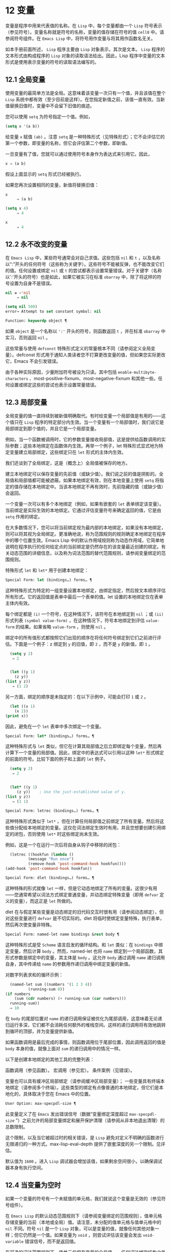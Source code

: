 * 12 变量
变量是程序中用来代表值的名称。在 ~Lisp~ 中，每个变量都由一个 ~Lisp~ 符号表示（参见符号）。变量名称就是符号的名称，变量的值存储在符号的值 ~cell8~ 中。请参阅符号组件。在 ~Emacs Lisp~ 中，将符号用作变量与将其用作函数名无关。

如本手册前面所述， ~Lisp~ 程序主要由 ~Lisp~ 对象表示，其次是文本。 ~Lisp~ 程序的文本形式由构成程序的 ~Lisp~ 对象的读取语法给出。因此，Lisp 程序中变量的文本形式是使用表示变量的符号的读取语法编写的。
**  12.1 全局变量
使用变量的最简单方法是全局。这意味着该变量一次只有一个值，并且该值在整个 ~Lisp~ 系统中都有效（至少目前是这样）。在您指定新值之前，该值一直有效。当新值替换旧值时，变量中不会留下旧值的痕迹。

您可以使用 ~setq~ 为符号指定一个值。例如，

#+begin_src emacs-lisp
(setq x '(a b))
#+end_src


给变量 ~x~ 赋值 ~(ab)~ 。注意 ~setq~ 是一种特殊形式（见特殊形式）；它不会评估它的第一个参数，即变量的名称，但它会评估第二个参数，即新值。

一旦变量有了值，您就可以通过使用符号本身作为表达式来引用它。因此，

#+begin_src emacs-lisp
  x ⇒ (a b)
#+end_src

假设上面显示的 ~setq~ 形式已经被执行。

如果您再次设置相同的变量，新值将替换旧值：

#+begin_src emacs-lisp
  x
       ⇒ (a b)

  (setq x 4)
       ⇒ 4

  x
       ⇒ 4
#+end_src

**  12.2 永不改变的变量
在 ~Emacs Lisp~ 中，某些符号通常会对自己求值。这些包括 ~nil~ 和 ~t~ ，以及名称以“:”开头的任何符号（这些称为关键字）。这些符号不能被反弹，也不能改变它们的值。任何设置或绑定 ~nil~ 或 ~t~ 的尝试都表示设置常量错误。对于关键字（名称以':'开头的符号）也是如此，如果它被实习在标准 ~obarray~ 中，除了将这样的符号设置为自身不是错误。

#+begin_src emacs-lisp
  nil ≡ ~'nil
       ⇒ nil

  (setq nil 500)
  error→ Attempt to set constant symbol: nil
#+end_src

#+begin_src emacs-lisp
  Function: keywordp object ¶
#+end_src

    如果 ~object~ 是一个名称以 ~':'~ 开头的符号，则函数返回 ~t~ ，并在标准 ~obarray~ 中实习，否则返回 ~nil~ 。

这些常量与使用 ~defconst~ 特殊形式定义的常量根本不同（请参阅定义全局变量）。defconst 形式用于通知人类读者您不打算更改变量的值，但如果您实际更改它，Emacs 不会引发错误。

由于各种实际原因，少量附加符号被设为只读。其中包括 ~enable-multibyte-characters~ 、most-positive-fixnum、most-negative-fixnum 和其他一些。任何设置或绑定这些的尝试也表示设置常量错误。

**  12.3 局部变量
全局变量的值一直持续到被新值明确取代。有时给变量一个局部值是有用的——这个值只在 ~Lisp~ 程序的特定部分内生效。当一个变量有一个局部值时，我们说它是局部绑定到那个值的，并且它是一个局部变量。

例如，当一个函数被调用时，它的参数变量接收局部值，这是提供给函数调用的实际参数；这些本地绑定在函数体内生效。再举一个例子，let 特殊形式显式地为特定变量建立局部绑定，这些绑定只在 ~let~ 形式的主体内生效。

我们还谈到了全局绑定，这是（概念上）全局值被保存的地方。

建立本地绑定可以保存变量的先前值（或缺少值）。我们说之前的值是阴影的。全局值和局部值都可能被遮蔽。如果本地绑定有效，则在本地变量上使用 ~setq~ 将指定的值存储在本地绑定中。当该本地绑定不再有效时，先前隐藏的值（或缺少值）会返回。

一个变量一次可以有多个本地绑定（例如，如果有嵌套的 ~let~ 表单绑定该变量）。当前绑定是实际生效的本地绑定。它通过评估变量符号来确定返回的值，它是由 ~setq~ 作用的绑定。

在大多数情况下，您可以将当前绑定视为最内部的本地绑定，如果没有本地绑定，则可以将其视为全局绑定。更准确地说，称为范围规则的规则确定本地绑定在程序中的哪个位置生效。Emacs Lisp 中的默认作用域规则称为动态作用域，它简单地说明在程序执行的任何给定点的当前绑定是仍然存在的该变量最近创建的绑定。有关动态范围的详细信息，以及称为词法范围的替代范围规则，请参阅变量绑定的范围规则。

特殊形式 ~let~ 和 ~let*~ 用于创建本地绑定：

#+begin_src emacs-lisp
  Special Form: let (bindings…) forms… ¶
#+end_src

     这种特殊形式为特定的一组变量设置本地绑定，由绑定指定，然后按文本顺序评估所有形式。它的返回值是表单中最后一个表单的值。let 设置的本地绑定仅在表单主体内有效。

    每个绑定都是 ~(i)~ 一个符号，在这种情况下，该符号在本地绑定到 ~nil~ ；或 ~(ii)~ 形式列表 ~(symbol value-form)~ ，在这种情况下，符号本地绑定到评估 ~value-form~ 的结果。如果省略 ~value-form~ ，则使用 ~nil~ 。

    绑定中的所有值形式都按照它们出现的顺序在将任何符号绑定到它们之前进行评估。下面是一个例子：z 绑定到 ~y~ 的旧值，即 ~2~ ，而不是 ~y~ 的新值，即 ~1~ 。

    #+begin_src emacs-lisp
      (setq y 2)
	   ⇒ 2


      (let ((y 1)
	    (z y))
	(list y z))
	   ⇒ (1 2)
    #+end_src


    另一方面，绑定的顺序是未指定的：在以下示例中，可能会打印 ~1~ 或 ~2~ 。

    #+begin_src emacs-lisp
      (let ((x 1)
	    (x 2))
	(print x))
    #+end_src


    因此，避免在一个 ~let~ 表单中多次绑定一个变量。

#+begin_src emacs-lisp
  Special Form: let* (bindings…) forms… ¶
#+end_src

     这种特殊形式与 ~let~ 类似，但它在计算其局部值之后立即绑定每个变量，然后再计算下一个变量的局部值。因此，绑定中的表达式可以引用以这种 ~let*~ 形式绑定的前面的符号。比较下面的例子和上面的 ~let~ 例子。

    #+begin_src emacs-lisp
      (setq y 2)
	   ⇒ 2


      (let* ((y 1)
	     (z y))    ; Use the just-established value of y.
	(list y z))
	   ⇒ (1 1)
    #+end_src

#+begin_src emacs-lisp
  Special Form: letrec (bindings…) forms… ¶
#+end_src

     这种特殊形式类似于 ~let*~ ，但在计算任何局部值之前绑定了所有变量。然后将这些值分配给本地绑定的变量。这仅在词法绑定生效时有用，并且您想要创建引用绑定的闭包，否则使用 ~let*~ 时这些绑定尚未生效。

    例如，这是一个在运行一次后将自身从钩子中移除的闭包：

    #+begin_src emacs-lisp
      (letrec ((hookfun (lambda ()
			  (message "Run once")
			  (remove-hook 'post-command-hook hookfun))))
	(add-hook 'post-command-hook hookfun))
    #+end_src

#+begin_src emacs-lisp
  Special Form: dlet (bindings…) forms… ¶
#+end_src

     这种特殊的形式就像 ~let~ 一样，但是它动态地绑定了所有的变量。这很少有用——您通常希望以词法方式绑定普通变量，并动态绑定特殊变量（即用 ~defvar~ 定义的变量），而这正是 ~let~ 所做的。

    dlet 在与假定某些变量是动态绑定的旧代码交互时很有用（请参阅动态绑定），但对这些变量进行 ~defvar~ 是不切实际的。dlet 将临时使绑定变量特殊，执行表单，然后再次使变量非特殊。

#+begin_src emacs-lisp
  Special Form: named-let name bindings &rest body ¶
#+end_src

    这种特殊形式是受 ~Scheme~ 语言启发的循环结构。和 ~let~ 类似：在 ~bindings~ 中绑定变量，然后计算 ~body~ 。然而，named-let 也将 ~name~ 绑定到一个局部函数，其形式参数是绑定中的变量，其主体是 ~body~ 。这允许 ~body~ 通过调用 ~name~ 递归调用自身，其中传递给 ~name~ 的参数用作递归调用中绑定变量的新值。

    对数字列表求和的循环示例：

    #+begin_src emacs-lisp
      (named-let sum ((numbers '(1 2 3 4))
		      (running-sum 0))
	(if numbers
	    (sum (cdr numbers) (+ running-sum (car numbers)))
	  running-sum))
      ⇒ 10
    #+end_src

    在 ~body~ 的尾部位置对 ~name~ 的递归调用保证被优化为尾部调用，这意味着无论递归运行多深，它们都不会消耗任何额外的堆栈空间。这样的递归调用将有效地跳转到循环的顶部，并为变量提供新值。

    如果函数调用是最后完成的事情，则函数调用位于尾部位置，因此调用返回的值是 ~body~ 本身的值，就像上面对 ~sum~ 的递归调用中的情况一样。

以下是创建本地绑定的其他工具的完整列表：

    函数调用（参见函数）。
    宏调用（参见宏）。
    条件案例（见错误）。

变量也可以具有缓冲区局部绑定（请参阅缓冲区局部变量）；  一些变量具有终端本地绑定（请参阅多个终端）。这些类型的绑定有点像普通的本地绑定，但它们是本地化的，具体取决于您在 Emacs 中的位置。

#+begin_src emacs-lisp
  User Option: max-specpdl-size ¶
#+end_src

    此变量定义了在 ~Emacs~ 发出错误信号（数据“变量绑定深度超过 ~max-specpdl-size~ ”）之前允许的局部变量绑定和展开保护清理（请参阅从非本地退出清理）的总数限制。

    这个限制，以及当它被超过时的相关错误，是 ~Lisp~ 避免对定义不明确的函数进行无限递归的一种方式。max-lisp-eval-depth 提供了嵌套深度的另一个限制。见评估。

    默认值为 ~1600~ 。进入 ~Lisp~ 调试器会增加该值，如果剩余空间很小，以确保调试器本身有执行空间。

**  12.4 当变量为空时
如果一个变量的符号有一个未赋值的单元格，我们就说这个变量是无效的（参见符号组件）。

在 ~Emacs Lisp~ 的默认动态范围规则下（请参阅变量绑定的范围规则），值单元格存储变量的当前（本地或全局）值。请注意，未分配的值单元格与值单元格中的 ~nil~   不同。符号 ~nil~   是一个 ~Lisp~ 对象，可以是变量的值，就像任何其他对象一样；但它仍然是一个值。如果变量为 ~void~ ，则尝试评估该变量会发出 ~void-variable~ 错误信号，而不是返回值。

在可选的词法范围规则下，值单元仅保存变量的全局值——任何词法绑定结构之外的值。当一个变量被词法绑定时，局部值由词法环境决定；因此，即使变量符号的值单元未分配，变量也可以具有局部值。

#+begin_src emacs-lisp
  Function: makunbound symbol ¶
#+end_src

    该函数清空符号的值单元格，使变量无效。它返回符号。

    如果 ~symbol~ 具有动态局部绑定，makunbound 会使当前绑定无效，并且这种无效只会在局部绑定有效时持续。之后，先前被遮蔽的局部或全局绑定被重新暴露；那么变量将不再是无效的，除非重新暴露的绑定也是无效的。

    以下是一些示例（假设动态绑定有效）：
    #+begin_src emacs-lisp


      (setq x 1)               ; Put a value in the global binding.
	   ⇒ 1
      (let ((x 2))             ; Locally bind it.
	(makunbound 'x)        ; Void the local binding.
	x)
      error→ ~Symbol's value as variable is void: x

      x                        ; The global binding is unchanged.
	   ⇒ 1

      (let ((x 2))             ; Locally bind it.
	(let ((x 3))           ; And again.
	  (makunbound 'x)      ; Void the innermost-local binding.
	  x))                  ; And refer: it’s void.
      error→ ~Symbol's value as variable is void: x


      (let ((x 2))
	(let ((x 3))
	  (makunbound 'x))     ; Void inner binding, then remove it.
	x)                     ; Now outer let binding is visible.
	   ⇒ 2
    #+end_src

#+begin_src emacs-lisp
  Function: boundp variable ¶
#+end_src

     如果变量（符号）不为 ~void~ ，则此函数返回 ~t~ ，如果为 ~void~ ，则返回 ~nil~  。

    以下是一些示例（假设动态绑定有效）：
    #+begin_src emacs-lisp
      (boundp 'abracadabra)          ; Starts out void.
	   ⇒ nil

      (let ((abracadabra 5))         ; Locally bind it.
	(boundp 'abracadabra))
	   ⇒ t

      (boundp 'abracadabra)          ; Still globally void.
	   ⇒ nil

      (setq abracadabra 5)           ; Make it globally nonvoid.
	   ⇒ 5

      (boundp 'abracadabra)
	   ⇒ t
    #+end_src

**  12.5 定义全局变量
变量定义是一种结构，它表明您打算将符号用作全局变量。它使用下面记录的特殊形式 ~defvar~ 或 ~defconst~ 。

变量定义有三个目的。首先，它通知阅读代码的人该符号旨在以某种方式（作为变量）使用。其次，它通知 ~Lisp~ 系统这一点，可选地提供一个初始值和一个文档字符串。第三，它为 ~etags~ 等编程工具提供信息，使它们能够找到变量的定义位置。

defconst 和 ~defvar~ 之间的区别主要是意图问题，用于告知人类读者该值是否应该改变。Emacs Lisp 实际上并不会阻止您更改使用 ~defconst~ 定义的变量的值。这两种形式之间的一个显着区别是 ~defconst~ 无条件地初始化变量，而 ~defvar~ 仅在它最初为 ~void~ 时才对其进行初始化。

要定义可自定义的变量，您应该使用 ~defcustom~ （将 ~defvar~ 作为子例程调用）。请参阅定义自定义变量。

#+begin_src emacs-lisp
  Special Form: defvar symbol [value [doc-string]] ¶
#+end_src

    这种特殊形式将符号定义为变量。请注意，不评估符号；要定义的符号应该以 ~defvar~ 形式显式出现。该变量被标记为特殊，这意味着它应该始终是动态绑定的（请参阅变量绑定的范围规则）。

    如果指定了 ~value~ ，并且 ~symbol~ 为 ~void~ （即，它没有动态绑定的值；请参阅当变量为 ~Void~ 时），则计算 ~value~ 并将 ~symbol~ 设置为结果。但如果 ~symbol~ 不是 ~void~ ，则不会评估 ~value~ ，并且 ~symbol~ 的值保持不变。如果省略 ~value~ ，则符号的值在任何情况下都不会改变。

    请注意，指定一个值，即使是 ~nil~  ，也会将变量永久标记为特殊。而如果 ~value~ 被省略，则该变量仅在本地标记为特殊（即在当前词法范围内，或者如果在顶层，则为文件）。这对于抑制字节编译警告很有用，请参阅编译器错误。

    如果 ~symbol~ 在当前缓冲区中具有缓冲区本地绑定，则 ~defvar~ 作用于与缓冲区无关的默认值，而不是缓冲区本地绑定。如果默认值为 ~void~ ，它会设置默认值。请参阅缓冲区局部变量。

    如果 ~symbol~ 已经被词法绑定（例如，如果 ~defvar~ 形式出现在启用词法绑定的 ~let~ 形式中），则 ~defvar~ 设置动态值。词法绑定在其绑定构造退出之前一直有效。请参阅变量绑定的范围规则。

    当您在 ~Emacs Lisp~ 模式下使用 ~CMx (eval-defun)~ 或 ~Cx Ce (eval-last-sexp)~ 评估顶级 ~defvar~ 表单时，这两个命令的一个特殊功能安排无条件设置变量，而不测试其是否价值是无效的。

    如果提供了 ~doc-string~ 参数，它指定变量的文档字符串（存储在符号的 ~variable-documentation~ 属性中）。请参阅文档。

    这里有些例子。这种形式定义了 ~foo~ 但没有初始化它：

    #+begin_src emacs-lisp
      (defvar foo)
	   ⇒ foo
    #+end_src

    这个例子将 ~bar~ 的值初始化为 ~23~ ，并给它一个文档字符串：

    #+begin_src emacs-lisp
      (defvar bar 23
	"The normal weight of a bar.")
	   ⇒ bar
    #+end_src

    defvar 形式返回符号，但通常在文件的顶层使用它的值无关紧要。

    有关在没有值的情况下使用 ~defvar~ 的更详细示例，请参阅本地 ~defvar~ 示例。

#+begin_src emacs-lisp
  Special Form: defconst symbol value [doc-string]
#+end_src

    这种特殊形式将符号定义为一个值并对其进行初始化。它通知阅读您的代码的人符号具有标准全局值，在此处建立，用户或其他程序不应更改该值。请注意，不评估符号；要定义的符号必须显式出现在 ~defconst~ 中。

    defconst 形式与 ~defvar~ 一样，将变量标记为特殊，这意味着它应该始终是动态绑定的（请参阅变量绑定的范围规则）。此外，它会将变量标记为有风险的（请参阅文件局部变量）。

    defconst 总是计算 ~value~ ，并将 ~symbol~ 的值设置为结果。如果 ~symbol~ 在当前缓冲区中确实具有缓冲区本地绑定，则 ~defconst~ 设置默认值，而不是缓冲区本地值。（但您不应该为使用 ~defconst~ 定义的符号进行缓冲区本地绑定。）

    使用 ~defconst~ 的一个例子是 ~Emacs~ 对 ~float-pi~ 的定义——数学常数 ~pi~ ，任何人都不应该改变它（尽管印第安纳州立法机构有尝试）。然而，正如第二种形式所示，defconst 只是建议性的。
    #+begin_src emacs-lisp
      (defconst float-pi 3.141592653589793 "The value of Pi.")
	   ⇒ float-pi

      (setq float-pi 3)
	   ⇒ float-pi

      float-pi
	   ⇒ 3
    #+end_src

警告：如果您使用 ~defconst~ 或 ~defvar~ 特殊形式，而变量具有局部绑定（使用 ~let~ 或函数参数），它将设置局部绑定而不是全局绑定。这不是您通常想要的。为了防止这种情况，在文件的顶层使用这些特殊形式，通常没有本地绑定生效，并确保在为变量进行本地绑定之前加载文件。
**  12.6 稳健定义变量的技巧
当您定义一个值为函数或函数列表的变量时，请分别使用以“-function”或“-functions”结尾的名称。

还有其他几种变量名称约定；这是一个完整的列表：

#+begin_src emacs-lisp
  ‘…-hook’
#+end_src

    该变量是一个普通的钩子（参见 ~Hooks~ ）。
#+begin_src emacs-lisp
  ‘…-function’
#+end_src

    值是一个函数。
#+begin_src emacs-lisp
  ‘…-functions’
#+end_src

    该值是函数列表。
#+begin_src emacs-lisp
  ‘…-form’
#+end_src

    该值是一种形式（一个表达式）。
#+begin_src emacs-lisp
  ‘…-forms’
#+end_src

    该值是表单（表达式）的列表。
#+begin_src emacs-lisp
  ‘…-predicate’
#+end_src

    该值是一个谓词——一个参数的函数，成功返回非零，失败返回零。
#+begin_src emacs-lisp
  ‘…-flag’
#+end_src

    该值仅在它是否为零时才有意义。由于这些变量通常最终会随着时间的推移获得更多的值，因此强烈建议不要使用此约定。
#+begin_src emacs-lisp
  ‘…-program’
#+end_src

    该值是程序名称。
#+begin_src emacs-lisp
  ‘…-command’
#+end_src

    该值是一个完整的 ~shell~ 命令。
#+begin_src emacs-lisp
  ‘…-switches’
#+end_src

    该值指定命令的选项。
#+begin_src emacs-lisp
  ‘prefix--…’
#+end_src

    该变量供内部使用，并在文件 ~prefix.el~ 中定义。（2018 年之前贡献的 ~Emacs~ 代码可能遵循其他约定，这些约定正在逐步淘汰。）
#+begin_src emacs-lisp
  ‘…-internal’
#+end_src

    该变量供内部使用，并在 ~C~ 代码中定义。（2018 年之前贡献的 ~Emacs~ 代码可能遵循其他约定，这些约定正在逐步淘汰。）

定义变量时，请始终考虑是否应将其标记为安全或有风险；请参阅文件局部变量。

在定义和初始化包含复杂值的变量时（例如其中包含绑定的键映射），最好将值的整个计算放入 ~defvar~ 中，如下所示：
#+begin_src emacs-lisp
  (defvar my-mode-map
    (let ((map (make-sparse-keymap)))
      (define-key map "\C-c\C-a" 'my-command)
      …
      map)
    docstring)
#+end_src

这种方法有几个好处。首先，如果用户在加载文件时退出，变量要么仍未初始化，要么已正确初始化，不会介于两者之间。如果它仍然未初始化，重新加载文件将正确初始化它。其次，变量初始化后重新加载文件不会改变它；如果用户已经运行钩子来改变部分内容（例如，重新绑定键），这一点很重要。第三，使用 ~CMx~ 评估 ~defvar~ 形式将完全重新初始化地图。

将这么多代码放在 ~defvar~ 形式中有一个缺点：它使文档字符串远离命名变量的行。这是避免这种情况的安全方法：

#+begin_src emacs-lisp
  (defvar my-mode-map nil
    docstring)
  (unless my-mode-map
    (let ((map (make-sparse-keymap)))
      (define-key map "\C-c\C-a" 'my-command)
      …
      (setq my-mode-map map)))
#+end_src
这与将初始化放在 ~defvar~ 中具有所有相同的优点，除了您必须键入 ~CMx~ 两次，每个表单上一次，如果您确实要重新初始化变量。

**  12.7 访问变量值
引用变量的常用方法是编写命名它的符号。请参阅符号形式。

有时，您可能希望引用仅在运行时确定的变量。在这种情况下，您不能在程序文本中指定变量名称。您可以使用符号值函数来提取值。

#+begin_src emacs-lisp
  Function: symbol-value symbol ¶
#+end_src

    此函数返回存储在符号值单元格中的值。这是存储变量当前（动态）值的地方。如果变量没有本地绑定，这只是它的全局值。如果变量为 ~void~ ，则会发出 ~void-variable~ 错误信号。

    如果变量是词法绑定的，则 ~symbol-value~ 报告的值不一定与变量的词法值相同，这是由词法环境而不是符号的值单元格决定的。请参阅变量绑定的范围规则。
    #+begin_src emacs-lisp
      (setq abracadabra 5)
	   ⇒ 5

      (setq foo 9)
	   ⇒ 9


      ;; Here the symbol abracadabra
      ;;   is the symbol whose value is examined.
      (let ((abracadabra 'foo))
	(symbol-value 'abracadabra))
	   ⇒ foo


      ;; Here, the value of abracadabra,
      ;;   which is foo,
      ;;   is the symbol whose value is examined.
      (let ((abracadabra 'foo))
	(symbol-value abracadabra))
	   ⇒ 9


      (symbol-value 'abracadabra)
	   ⇒ 5
    #+end_src

**  12.8 设置变量值
更改变量值的常用方法是使用特殊形式 ~setq~ 。当您需要在运行时计算变量的选择时，请使用函数集。

#+begin_src emacs-lisp
  Special Form: setq [symbol form]… ¶
#+end_src

     这种特殊形式是更改变量值的最常用方法。每个符号都被赋予一个新值，这是对相应形式求值的结果。符号的当前绑定已更改。

    setq 不评估符号；它设置您编写的符号。我们说这个论点是自动引用的。setq 中的“q”代表“引用”。

    setq 形式的值是最后一个形式的值。
    #+begin_src emacs-lisp
      (setq x (1+ 2))
	   ⇒ 3

      x                   ; x now has a global value.
	   ⇒ 3

      (let ((x 5))
	(setq x 6)        ; The local binding of x is set.
	x)
	   ⇒ 6

      x                   ; The global value is unchanged.
	   ⇒ 3

    #+end_src

    请注意，先计算第一种形式，然后设置第一个符号，然后计算第二种形式，然后设置第二个符号，依此类推：
    #+begin_src emacs-lisp
      (setq x 10          ; Notice that x is set before
	    y (1+ x))     ;   the value of y is computed.
	   ⇒ 11
    #+end_src

#+begin_src emacs-lisp
  Function: set symbol value ¶
#+end_src

    此函数将值放入符号的值单元格中。因为它是一个函数而不是一个特殊的形式，所以为符号编写的表达式被求值以获得要设置的符号。返回值是值。

    当动态变量绑定生效（默认）时，set 与 ~setq~ 具有相同的效果，除了 ~set~ 计算其符号参数而 ~setq~ 不计算这一事实。但是当一个变量被词法绑定时，set 会影响它的动态值，而 ~setq~ 会影响它的当前（词法）值。请参阅变量绑定的范围规则。

    #+begin_src emacs-lisp
      (set one 1)
      error→ ~Symbol's value as variable is void: one

      (set 'one 1)
	   ⇒ 1

      (set 'two 'one)
	   ⇒ one

      (set two 2)         ; two evaluates to symbol one.
	   ⇒ 2

      one                 ; So it is one that was set.
	   ⇒ 2
      (let ((one 1))      ; This binding of one is set,
	(set 'one 3)      ;   not the global value.
	one)
	   ⇒ 3

      one
	   ⇒ 2
    #+end_src


     如果 ~symbol~ 实际上不是一个符号，则会发出错误类型参数错误的信号。
    #+begin_src emacs-lisp
      (set '(x y) 'z)
      error→ ~Wrong type argument: symbolp, (x y)
    #+end_src
**  12.9~ 当变量改变时运行函数。
当变量改变它的值时，采取一些行动有时是有用的。变量观察点工具提供了这样做的方法。此功能的一些可能用途包括使显示与变量设置保持同步，并调用调试器以跟踪对变量的意外更改（请参阅在修改变量时进入调试器）。

以下函数可用于操作和查询变量的监视函数。

#+begin_src emacs-lisp
  Function: add-variable-watcher symbol watch-function ¶
#+end_src

    此函数安排在修改符号时调用 ~watch-function~ 。通过别名进行修改（请参阅变量别名）将具有相同的效果。

    watch-function 将在更改 ~symbol~ 的值之前被调用，带有 ~4~ 个参数：symbol、newval、operation 和 ~where~ 。symbol 是被改变的变量。newval 是将更改为的值。（旧值可作为 ~symbol~ 的值用于 ~watch-function~ ，因为它尚未更改为 ~newval~ 。） ~operation~ 是表示更改类型的符号，其中之一是：set、let、unlet、makunbound 或 ~defvaralias~ 。如果变量的缓冲区局部值正在更改，则 ~where~ 是缓冲区，否则为 ~nil~  。

#+begin_src emacs-lisp
  Function: remove-variable-watcher symbol watch-function ¶
#+end_src

     此函数从符号的观察者列表中删除观察函数。

#+begin_src emacs-lisp
  Function: get-variable-watchers symbol ¶
#+end_src

     此函数返回符号的活动观察函数列表。
*** 12.9.1 限制
有几种方法可以在不触发观察点的情况下修改（或至少看起来已修改）变量。

由于观察点附加到符号，因此该机制不会捕获对包含在变量中的对象的修改（例如，通过列表修改函数，请参阅修改现有列表结构）。

此外，C 代码可以绕过观察点机制直接修改变量的值。

此功能的一个小限制（同样因为它针对符号）是只能观察动态范围的变量。这没有什么困难，因为可以通过检查变量范围内的代码轻松发现对词法变量的修改（与动态变量不同，动态变量可以由任何代码修改，请参阅变量绑定的范围规则）。

**  12.10 变量绑定的作用域规则
当您为变量创建局部绑定时，该绑定仅在程序的有限部分内生效（请参阅局部变量）。本节准确描述了这意味着什么。

每个本地绑定都有一定的范围和程度。范围是指在文本源代码中可以访问绑定的位置。范围是指当程序执行时，绑定存在的时间。

默认情况下，Emacs 创建的本地绑定是动态绑定。这种绑定具有动态范围，这意味着程序的任何部分都可以潜在地访问变量绑定。它还具有动态范围，这意味着绑定仅在绑定构造（例如 ~let~ 表单的主体）正在执行时才持续。

Emacs 可以选择创建词法绑定。词法绑定具有词法范围，这意味着对变量的任何引用都必须以文本形式位于绑定结构中9。它还具有不确定的范围，这意味着在某些情况下，即使在绑定构造完成执行之后，绑定也可以通过称为闭包的特殊对象继续存在。

以下小节更详细地描述了动态绑定和词法绑定，以及如何在 ~Emacs Lisp~ 程序中启用词法绑定。

*** 12.10.1 动态绑定

默认情况下，Emacs 进行的局部变量绑定是动态绑定。当一个变量被动态绑定时，它在 ~Lisp~ 程序执行中的任何时候的当前绑定只是该符号最近创建的动态局部绑定，或者如果没有这样的局部绑定，则为全局绑定。

动态绑定具有动态范围和范围，如以下示例所示：

#+begin_src emacs-lisp
  (defvar x -99)  ; x receives an initial value of -99.

  (defun getx ()
    x)            ; x is used free in this function.

  (let ((x 1))    ; x is dynamically bound.
    (getx))
       ⇒ 1

  ;; After the let form finishes, x reverts to its
  ;; previous value, which is -99.

  (getx)
       ⇒ -99
#+end_src

函数 ~getx~ 引用 ~x~ 。这是一个自由引用，因为在该 ~defun~ 构造本身中没有对 ~x~ 的绑定。当我们在 ~x~ 被（动态）绑定的 ~let~ 形式中调用 ~getx~ 时，它会检索本地值（即 ~1~ ）。但是当我们在 ~let~ 表单之外调用 ~getx~ 时，它会检索全局值（即 ~-99~ ）。

这是另一个示例，它说明了使用 ~setq~ 设置动态绑定变量：

#+begin_src emacs-lisp
(defvar x -99)      ; x receives an initial value of -99.

(defun addx ()
  (setq x (1+ x)))  ; Add 1 to x and return its new value.

(let ((x 1))
  (addx)
  (addx))
     ⇒ 3           ; The two addx calls add to x twice.

;; After the let form finishes, x reverts to its
;; previous value, which is -99.

(addx)
     ⇒ -98
#+end_src


动态绑定在 ~Emacs Lisp~ 中以一种简单的方式实现。每个符号都有一个值单元格，它指定了它的当前动态值（或没有值）。请参阅符号组件。当一个符号被赋予动态本地绑定时，Emacs 将值单元的内容（或不存在）记录在堆栈中，并将新的本地值存储在值单元中。当绑定结构完成执行时，Emacs 将旧值从堆栈中弹出，并将其放入值单元格中。

请注意，当使用动态绑定的代码被本地编译时，本地编译器将不会执行任何 ~Lisp~ 特定的优化。

*** 12.10.2 正确使用动态绑定

动态绑定是一项强大的功能，因为它允许程序引用未在其本地文本范围内定义的变量。但是，如果不加约束地使用，这也会使程序难以理解。有两种干净的方法可以使用此技术：

    如果变量没有全局定义，则仅在绑定构造中将其用作局部变量，例如绑定变量的 ~let~ 表单的主体。如果在整个程序中始终遵循此约定，则变量的值将不会影响，也不会受到程序其他地方对相同变量符号的任何使用的影响。
    否则，使用 ~defvar~ 、defconst（请参阅定义全局变量）或 ~defcustom~ （请参阅定义自定义变量）定义变量。通常，定义应该位于 ~Emacs Lisp~ 文件的顶层。它应尽可能包含一个解释变量含义和用途的文档字符串。您还应该选择变量的名称以避免名称冲突（请参阅 ~Emacs Lisp~ 编码约定）。

    然后你可以在程序的任何地方绑定变量，可靠地知道效果会是什么。无论您在哪里遇到变量，都可以很容易地返回定义，例如，通过 ~Ch v~ 命令（假设变量定义已加载到 ~Emacs~ 中）。请参阅 ~GNU Emacs~ 手册中的名称帮助。

    例如，通常将本地绑定用于可自定义的变量，例如 ~case-fold-search~ ：

    #+begin_src emacs-lisp
      (defun search-for-abc ()
	"Search for the string \"abc\", ignoring case differences."
	(let ((case-fold-search t))
	  (re-search-forward "abc")))
    #+end_src

*** 12.10.3 词法绑定

词法绑定作为可选功能被引入 ~Emacs~ ，在 ~24.1~ 版本中。我们预计它的重要性会随着时间的推移而增加。词法绑定为优化提供了更多机会，因此使用它的程序可能会在未来的 ~Emacs~ 版本中运行得更快。词法绑定也更兼容并发，它是在 ~Emacs 26.1~ 版本中添加的。

词法绑定变量具有词法范围，这意味着对该变量的任何引用都必须以文本形式位于绑定构造中。这是一个示例（请参阅使用词法绑定，了解如何实际启用词法绑定）：
#+begin_src emacs-lisp
  (let ((x 1))    ; x is lexically bound.
    (+ x 3))
       ⇒ 4

  (defun getx ()
    x)            ; x is used free in this function.

  (let ((x 1))    ; x is lexically bound.
    (getx))
  error→ ~Symbol's value as variable is void: x
#+end_src



~ 这里，变量 ~x~ 没有全局值。当它被词汇绑定在一个 ~let~ 形式中时，它可以在该 ~let~ 形式的文本范围内使用。但它不能在从 ~let~ 形式调用的 ~getx~ 函数中使用，因为 ~getx~ 的函数定义发生在 ~let~ 形式本身之外。

以下是词法绑定的工作原理。每个绑定构造定义一个词法环境，指定绑定在构造内的变量及其本地值。当 ~Lisp~ 求值器想要一个变量的当前值时，它首先在词法环境中查找；如果没有在其中指定变量，它会在符号的值单元格中查找，其中存储了动态值。

（在内部，词法环境是一个符号值对的列表，列表中的最后一个元素是符号 ~t~ 而不是一个 ~cons~ 单元格。这样的列表可以作为第二个参数传递给 ~eval~ 函数，以便指定评估表单的词法环境。请参阅 ~Eval~ 。然而，大多数 ~Emacs Lisp~ 程序不应该以这种方式直接与词法环境交互；只有专门的程序，如调试器。）

词法绑定有无限的范围。即使在绑定结构完成执行之后，它的词法环境也可以“保留”在称为闭包的 ~Lisp~ 对象中。当您定义启用了词法绑定的命名或匿名函数时，将创建一个闭包。有关详细信息，请参阅闭包。

当闭包作为函数调用时，其定义中的任何词法变量引用都使用保留的词法环境。这是一个例子：
#+begin_src emacs-lisp
  (defvar my-ticker nil)   ; We will use this dynamically bound
			   ; variable to store a closure.

  (let ((x 0))             ; x is lexically bound.
    (setq my-ticker (lambda ()
		      (setq x (1+ x)))))
      ⇒ (closure ((x . 0) t) ()
	    (setq x (1+ x)))

  (funcall my-ticker)
      ⇒ 1

  (funcall my-ticker)
      ⇒ 2

  (funcall my-ticker)
      ⇒ 3

  x                        ; Note that x has no global value.
  error→ ~Symbol's value as variable is void: x
#+end_src
let~ 绑定定义了一个词法环境，其中变量 ~x~ 本地绑定到 ~0~ 。在这个绑定构造中，我们定义了一个 ~lambda~ 表达式，它将 ~x~ 递增 ~1~ 并返回递增后的值。这个 ~lambda~ 表达式会自动变成一个闭包，即使在 ~let~ 绑定结构退出之后，词法环境仍然存在。每次我们评估闭包时，它都会增加 ~x~ ，使用 ~x~ 在该词法环境中的绑定。

请注意，与绑定到符号对象本身的动态变量不同，词法变量和符号之间的关系仅存在于解释器（或编译器）中。因此，接受符号参数的函数（如符号值、boundp 和集合）只能检索或修改变量的动态绑定（即，其符号值单元格的内容）。
*** 12.10.4 使用词法绑定
在加载 ~Emacs Lisp~ 文件或评估 ~Lisp~ 缓冲区时，如果缓冲区局部变量 ~lexical-binding~ 为非 ~nil~  ，则启用词法绑定：

#+begin_src emacs-lisp
  Variable: lexical-binding ¶
#+end_src

    如果这个缓冲区局部变量不为 ~nil~  ，Emacs Lisp 文件和缓冲区将使用词法绑定而不是动态绑定进行评估。（但是，特殊变量仍然是动态绑定的；见下文。）如果为 ~nil~  ，则动态绑定用于所有局部变量。此变量通常为整个 ~Emacs Lisp~ 文件设置为文件局部变量（请参阅文件局部变量）。请注意，与其他此类变量不同，此变量必须在文件的第一行中设置。

~ 当使用 ~eval~ 调用直接评估 ~Emacs Lisp~ 代码时，如果 ~eval~ 的词法参数不为零，则启用词法绑定。见评估。

在 ~Lisp Interaction~ 和 ~IELM~ 模式下也启用了词法绑定，用于 ~*scratch*~ 和 ~*ielm*~ 缓冲区，以及通过 ~M-: (eval-expression)~ 评估表达式以及处理 ~--eval~ 命令行选项时Emacs（参见 ~The GNU Emacs Manual~ 中的 ~Action Arguments~ ）和 ~emacsclient~ （参见 ~The GNU Emacs Manual~ 中的 ~emacsclient Options~ ）。

即使启用了词法绑定，某些变量仍将继续被动态绑定。这些被称为特殊变量。使用 ~defvar~ 、defcustom 或 ~defconst~ 定义的每个变量都是特殊变量（请参阅定义全局变量）。所有其他变量都受词法绑定。

使用不带值的 ~defvar~ ，可以将变量动态绑定到一个文件中，或者仅在文件的一部分中，同时仍以词法方式将其绑定到其他地方。例如：

#+begin_src emacs-lisp
  (let (_)
    (defvar x)      ; Let-bindings of x will be dynamic within this let.
    (let ((x -99))  ; This is a dynamic binding of x.
      (defun get-dynamic-x ()
	x)))

  (let ((x 'lexical)) ; This is a lexical binding of x.
    (defun get-lexical-x ()
      x))

  (let (_)
    (defvar x)
    (let ((x 'dynamic))
      (list (get-lexical-x)
	    (get-dynamic-x))))
      ⇒ (lexical dynamic)
#+end_src

#+begin_src emacs-lisp
  Function: special-variable-p symbol ¶
#+end_src

    如果 ~symbol~ 是特殊变量（即，它具有 ~defvar~ 、defcustom 或 ~defconst~ 变量定义），则此函数返回非 ~nil~  。否则，返回值为 ~nil~  。

    请注意，由于这是一个函数，它只能为永久特殊的变量返回非 ~nil~  ，但不能为仅在当前词法范围内特殊的变量返回非 ~nil~  。

~ 不支持在函数中使用特殊变量作为形式参数。
*** 12.10.5 转换为词法绑定

将 ~Emacs Lisp~ 程序转换为词法绑定很容易。首先，在 ~Emacs Lisp~ 源文件的标题行中添加 ~lexical-binding to t~ 的文件局部变量设置（请参阅文件局部变量）。其次，检查程序中每个需要动态绑定的变量是否都有一个变量定义，以免无意中被词法绑定。

找出哪些变量需要变量定义的一种简单方法是对源文件进行字节编译。请参阅字节编译。如果在 ~let~ 形式之外使用了非特殊变量，字节编译器将警告对自由变量的引用或赋值。如果非特殊变量被绑定但未在 ~let~ 形式中使用，字节编译器将警告未使用的词法变量。如果您使用特殊变量作为函数参数，字节编译器也会发出警告。

关于对自由变量的引用或赋值的警告通常是一个明确的信号，表明该变量应标记为动态范围，因此您需要在第一次使用该变量之前添加适当的 ~defvar~ 。

关于未使用变量的警告可能是一个很好的暗示，表明该变量是动态范围的（因为它实际上被使用，但在另一个函数中），但它也可能表明该变量实际上根本没有使用并且可以简单地被删除。因此，您需要找出它是哪种情况，并在此基础上添加一个 ~defvar~ 或完全删除该变量。如果删除是不可能或不可取的（通常是因为它是一个正式参数并且我们不能或不想更改所有调用者），您还可以在变量名称中添加前导下划线以向编译器表明此是一个已知不会使用的变量。）
跨文件变量检查

注意：这是一项实验性功能，可能会更改或消失，恕不另行通知。

字节编译器还可以警告其他 ~Emacs Lisp~ 文件中特殊的词法变量，通常表明缺少 ~defvar~ 声明。这种有用但有些专业的检查需要三个步骤：

    字节编译所有可能感兴趣的特殊变量声明的文件，环境变量 ~EMACS_GENERATE_DYNVARS~ 设置为非空字符串。这些通常是同一个包或相关包或 ~Emacs~ 子系统中的所有文件。该过程将为每个已编译的 ~Emacs Lisp~ 文件生成一个名称以 ~.dynvars~ 结尾的文件。
    将 ~.dynvars~ 文件连接成一个文件。
    字节编译需要检查的文件，这次将环境变量 ~EMACS_DYNVARS_FILE~ 设置为在步骤 ~2~ 中创建的聚合文件的名称。

~ 下面是一个示例，说明如何做到这一点，假设 ~Unix shell~ 和 ~make~ 用于字节编译：

#+begin_src sh
  $ rm *.elc                                # force recompilation
  $ EMACS_GENERATE_DYNVARS=1 make           # generate .dynvars
  $ cat *.dynvars > ~/my-dynvars            # combine .dynvars
  $ rm *.elc                                # force recompilation
  $ EMACS_DYNVARS_FILE=~/my-dynvars make    # perform checks
#+end_src

**  12.11 缓冲区局部变量
全局和局部变量绑定在大多数编程语言中都以一种或另一种形式存在。然而，Emacs 也支持其他不常见的变量绑定，例如缓冲区本地绑定，它只适用于一个缓冲区。在不同的缓冲区中为变量设置不同的值是一种重要的定制方法。（变量也可以具有每个终端本地的绑定。请参阅多个终端。）

*** 12.11.1 缓冲区局部变量简介
缓冲区局部变量具有与特定缓冲区关联的缓冲区局部绑定。当该缓冲区为当前时，绑定生效；否则，它不会生效。如果在缓冲区本地绑定生效时设置变量，则新值将进入该绑定，因此其其他绑定保持不变。这意味着更改仅在您进行更改的缓冲区中可见。

变量的普通绑定，不与任何特定缓冲区关联，称为默认绑定。在大多数情况下，这是全局绑定。

变量可以在某些缓冲区中具有缓冲区本地绑定，但在其他缓冲区中则不能。默认绑定由没有自己的变量绑定的所有缓冲区共享。（这包括所有新创建的缓冲区。）如果将变量设置在没有缓冲区本地绑定的缓冲区中，则会设置默认绑定，因此新值在所有看到默认值的缓冲区中可见捆绑。

缓冲区局部绑定最常见的用途是主要模式更改控制命令行为的变量。例如，C 模式和 ~Lisp~ 模式都设置变量paragraph-start 来指定只有空行分隔段落。他们通过在被放入 ~C~ 模式或 ~Lisp~ 模式的缓冲区中使变量缓冲区本地化，然后将其设置为该模式的新值来做到这一点。请参阅主要模式。

进行缓冲区本地绑定的常用方法是使用 ~make-local-variable~ ，这是主要模式命令通常使用的。这仅影响当前缓冲区；所有其他缓冲区（包括尚未创建的缓冲区）将继续共享默认值，除非它们被明确地赋予自己的缓冲区本地绑定。

更强大的操作是通过调用 ~make-variable-buffer-local~ 将变量标记为自动缓冲区本地。您可以将其视为在所有缓冲区中使变量成为本地变量，即使是那些尚未创建的缓冲区。更准确地说，效果是自动设置变量使变量成为当前缓冲区的本地变量，如果它还不是这样的话。所有缓冲区一开始都像往常一样共享变量的默认值，但设置变量会为当前缓冲区创建一个缓冲区本地绑定。新值存储在缓冲区本地绑定中，而默认绑定保持不变。这意味着不能在任何缓冲区中使用 ~setq~ 更改默认值；改变它的唯一方法是使用 ~setq-default~ 。

警告：当一个变量在一个或多个缓冲区中具有缓冲区本地绑定时，让重新绑定当前有效的绑定。例如，如果当前缓冲区有一个缓冲区本地值，那么 ~let~ 临时重新绑定它。如果没有缓冲区本地绑定生效，让重新绑定默认值。如果在 ~let~ 内部，您然后更改为不同的当前缓冲区，其中不同的绑定有效，您将不会再看到 ~let~ 绑定。如果您在另一个缓冲区中退出 ~let~ ，您将不会看到解除绑定发生（尽管它会正确发生）。下面是一个例子来说明：

#+begin_src emacs-lisp


  (setq foo 'g)
  (set-buffer "a")
  (make-local-variable 'foo)

  (setq foo 'a)
  (let ((foo 'temp))
    ;; foo ⇒ 'temp  ; let binding in buffer ‘a’
    (set-buffer "b")
    ;; foo ⇒ 'g     ; the global value since foo is not local in ‘b’
    body…)

  foo ⇒ 'g        ; exiting restored the local value in buffer ‘a’,
		   ; but we don’t see that in buffer ‘b’

  (set-buffer "a") ; verify the local value was restored
  foo ⇒ 'a
#+end_src


请注意，正文中对 ~foo~ 的引用访问缓冲区“b”的缓冲区本地绑定。

当文件指定局部变量值时，当您访问该文件时，这些值将成为缓冲区局部值。请参阅 ~GNU Emacs~ 手册中的文件变量。

不能将缓冲区局部变量设为终端局部（请参阅多个终端）。

*** 12.11.2 创建和删除缓冲区本地绑定
#+begin_src emacs-lisp
  Command: make-local-variable variable ¶
#+end_src

    此函数在当前缓冲区中为变量（符号）创建缓冲区本地绑定。其他缓冲区不受影响。返回的值是可变的。

    变量的缓冲区局部值与以前的值变量相同。如果变量是无效的，它仍然是无效的。

    #+begin_src emacs-lisp


      ;; In buffer ‘b1’:
      (setq foo 5)                ; Affects all buffers.
	   ⇒ 5

      (make-local-variable 'foo)  ; Now it is local in ‘b1’.
	   ⇒ foo

      foo                         ; That did not change
	   ⇒ 5                   ;   the value.

      (setq foo 6)                ; Change the value
	   ⇒ 6                   ;   in ‘b1’.

      foo
	   ⇒ 6


      ;; In buffer ‘b2’, the value hasn’t changed.
      (with-current-buffer "b2"
	foo)
	   ⇒ 5
    #+end_src

    在该变量的 ~let~ 绑定中使变量局部缓冲区无法可靠地工作，除非您执行此操作的缓冲区在进入或退出 ~let~ 时不是当前的。这是因为 ~let~ 不区分不同类型的绑定；它只知道绑定是针对哪个变量的。

    将常量或只读变量设置为缓冲区本地是错误的。请参阅永不改变的变量。

    如果变量是终端本地的（请参阅多个终端），则此函数会发出错误信号。此类变量也不能具有缓冲区本地绑定。

    警告：不要对钩子变量使用 ~make-local-variable~ 。如果您使用本地参数来添加挂钩或删除挂钩，则挂钩变量会根据需要自动设置为缓冲区本地。

#+begin_src emacs-lisp
  Macro: setq-local &rest pairs ¶
#+end_src

     对是变量和值对的列表。这个宏在当前缓冲区中为每个变量创建一个缓冲区局部绑定，并给它们一个缓冲区局部值。这相当于为每个变量调用 ~make-local-variable~ 后跟 ~setq~ 。变量应该是不带引号的符号。

    #+begin_src emacs-lisp
      (setq-local var1 "value1"
		  var2 "value2")
    #+end_src

#+begin_src emacs-lisp
  Command: make-variable-buffer-local variable ¶
#+end_src

    此函数自动将变量（符号）标记为缓冲区本地，以便任何后续设置它的尝试都将使其成为当时当前缓冲区的本地。与经常混淆的 ~make-local-variable~ 不同，这无法撤消，并且会影响变量在所有缓冲区中的行为。

    此功能的一个特殊问题是绑定变量（使用 ~let~ 或其他绑定结构）不会为其创建缓冲区本地绑定。仅设置变量（使用 ~set~ 或 ~setq~ ），而变量没有在当前缓冲区中创建的 ~let~ 样式绑定，这样做。

    如果变量没有默认值，则调用此命令将给它一个默认值 ~nil~  。如果变量已经具有默认值，则该值保持不变。随后在变量上调用 ~makunbound~ 将产生一个 ~void~ 缓冲区局部值，并且不影响默认值。

    返回的值是可变的。

    将常量或只读变量设置为缓冲区本地是错误的。请参阅永不改变的变量。

    警告：不要假设您应该对用户选项变量使用 ~make-variable-buffer-local~ ，因为用户可能希望在不同的缓冲区中以不同的方式自定义它们。用户可以根据需要将任何变量设为本地变量。最好把选择权留给他们。

    使用 ~make-variable-buffer-local~ 的时候，关键是没有两个缓冲区共享相同的绑定。例如，当一个变量在 ~Lisp~ 程序中用于内部目的时，它依赖于在单独的缓冲区中具有单独的值，那么使用 ~make-variable-buffer-local~ 可能是最好的解决方案。

#+begin_src emacs-lisp
  Macro: defvar-local variable value &optional docstring ¶
#+end_src

     该宏将变量定义为具有初始值和文档字符串的变量，并将其标记为自动缓冲区本地。它相当于调用 ~defvar~ 后跟 ~make-variable-buffer-local~ 。变量应该是一个不带引号的符号。

#+begin_src emacs-lisp
  Function: local-variable-p variable &optional buffer ¶
#+end_src

     如果变量在缓冲区缓冲区（默认为当前缓冲区）中是缓冲区局部变量，则返回 ~t~ ；否则，无。

#+begin_src emacs-lisp
  Function: local-variable-if-set-p variable &optional buffer ¶
#+end_src

     如果变量在缓冲区缓冲区中具有缓冲区本地值，或者自动为缓冲区本地，则返回 ~t~ 。否则，它返回零。如果省略或为零，则缓冲区默认为当前缓冲区。

#+begin_src emacs-lisp
  Function: buffer-local-value variable buffer ¶
#+end_src

     此函数返回缓冲区缓冲区中变量（符号）的缓冲区本地绑定。如果变量在缓冲区缓冲区中没有缓冲区局部绑定，则返回变量的默认值（请参阅缓冲区局部变量的默认值）。

#+begin_src emacs-lisp
  Function: buffer-local-boundp variable buffer ¶
#+end_src

     如果缓冲区缓冲区中存在变量（符号）的缓冲区局部绑定，或者变量具有全局绑定，则返回非零。

#+begin_src emacs-lisp
  Function: buffer-local-variables &optional buffer ¶
#+end_src

     此函数返回一个列表，描述缓冲区缓冲区中的缓冲区局部变量。（如果省略 ~buffer~ ，则使用当前缓冲区。）通常，每个列表元素的格式为 ~(sym . val)~ ，其中 ~sym~ 是缓冲区局部变量（符号），val 是其缓冲区局部值。但是当一个变量在缓冲区中的缓冲区局部绑定为 ~void~ 时，它的列表元素就是 ~sym~ 。
    #+begin_src emacs-lisp
      (make-local-variable 'foobar)
      (makunbound 'foobar)
      (make-local-variable 'bind-me)
      (setq bind-me 69)

      (setq lcl (buffer-local-variables))
	  ;; First, built-in variables local in all buffers:
      ⇒ ((mark-active . nil)
	  (buffer-undo-list . nil)
	  (mode-name . "Fundamental")
	  …

	  ;; Next, non-built-in buffer-local variables.
	  ;; This one is buffer-local and void:
	  foobar
	  ;; This one is buffer-local and nonvoid:
	  (bind-me . 69))
    #+end_src

    请注意，将新值存储到此列表中 ~cons~ 单元的 ~CDR~ 中不会更改变量的缓冲区本地值。

#+begin_src emacs-lisp
  Command: kill-local-variable variable ¶
#+end_src

    此函数删除当前缓冲区中变量（符号）的缓冲区本地绑定（如果有）。结果，变量的默认绑定在此缓冲区中变得可见。这通常会导致变量的值发生变化，因为默认值通常与刚刚消除的缓冲区局部值不同。

    如果你杀死一个变量的缓冲区本地绑定，该绑定在设置时会自动变为缓冲区本地，这会使默认值在当前缓冲区中可见。但是，如果您再次设置该变量，则会再次为其创建缓冲区本地绑定。

    kill-local-variable 返回变量。

    这个函数是一个命令，因为有时交互式地杀死一个缓冲区局部变量很有用，就像交互式地创建缓冲区局部变量一样有用。

#+begin_src emacs-lisp
  Function: kill-all-local-variables ¶
#+end_src

     此函数消除了当前缓冲区的所有缓冲区局部变量绑定，除了标记为永久的变量和具有非零永久局部钩子属性的局部钩子函数（请参阅设置钩子）。结果，缓冲区将看到大多数变量的默认值。

    此函数还重置与缓冲区有关的某些其他信息：它将本地键映射设置为 ~nil~  ，将语法表设置为 ~(standard-syntax-table)~ 的值，将案例表设置为 ~(standard-case-table)~ ，并将缩写table 到 ~basic-mode-abbrev-table~ 的值。

    这个函数做的第一件事就是运行普通的钩子 ~change-major-mode-hook~ （见下文）。

    每个主模式命令都以调用此函数开始，该函数具有切换到基本模式的效果，并擦除之前主模式的大部分效果。为确保其发挥作用，不应将主要模式设置的变量标记为永久。

    kill-all-local-variables 返回 ~nil~  。

#+begin_src emacs-lisp
  Variable: change-major-mode-hook ¶
#+end_src

     函数 ~kill-all-local-variables~ 在执行其他任何操作之前运行这个普通的钩子。如果用户切换到不同的主要模式，这为主要模式提供了一种安排特殊操作的方法。如果用户更改主要模式，它对于应该忘记的缓冲区特定的次要模式也很有用。

    为获得最佳效果，请将此变量设置为缓冲区本地，以便在完成工作后它会消失，并且不会干扰后续的主要模式。请参阅挂钩。

~ 如果变量名（符号）具有非 ~nil~   的永久局部属性，则缓冲区局部变量是永久的。这些变量不受 ~kill-all-local-variables~ 的影响，因此它们的本地绑定不会通过更改主要模式来清除。永久本地变量适用于与文件来自何处或如何保存文件有关的数据，而不是与如何编辑内容有关的数据。

*** 12.11.3 缓冲区局部变量的默认值
具有缓冲区局部绑定的变量的全局值也称为默认值，因为它是在当前缓冲区和选定帧都没有自己的变量绑定时生效的值。

无论当前缓冲区是否具有缓冲区本地绑定，函数 ~default-value~ 和 ~setq-default~ 都可以访问和更改变量的默认值。例如，您可以使用 ~setq-default~ 更改大多数缓冲区的默认段落开始设置；即使您在 ~C~ 或 ~Lisp~ 模式的缓冲区中，这也可以工作，该缓冲区具有该变量的缓冲区本地值。

特殊形式的 ~defvar~ 和 ~defconst~ 也设置默认值（如果它们设置了变量），而不是任何缓冲区本地值。

#+begin_src emacs-lisp
  Function: default-value symbol ¶
#+end_src

    此函数返回符号的默认值。这是在没有此变量自己的值的缓冲区和帧中看到的值。如果 ~symbol~ 不是缓冲区本地的，则这等效于 ~symbol-value~ （请参阅访问变量值）。

#+begin_src emacs-lisp
  Function: default-boundp symbol ¶
#+end_src

     函数 ~default-boundp~ 告诉您符号的默认值是否为非空值。如果 ~(default-boundp 'foo)~ 返回 ~nil~  ，则 ~(default-value 'foo)~ 会出错。

    default-boundp 对应于默认值，就像 ~boundp~ 对应于符号值一样。

#+begin_src emacs-lisp
  Special Form: setq-default [symbol form]~ … ¶
#+end_src

     这种特殊形式为每个符号赋予了一个新的默认值，这是对相应形式求值的结果。它不评估符号，但评估形式。setq-default 形式的值是最后一个形式的值。

    如果符号不是当前缓冲区的缓冲区本地，并且没有自动标记为缓冲区本地，则 ~setq-default~ 与 ~setq~ 具有相同的效果。如果符号对于当前缓冲区是缓冲区本地的，那么这会更改其他缓冲区将看到的值（只要它们没有缓冲区本地值），但不会更改当前缓冲区看到的值。
    #+begin_src emacs-lisp
      ;; In buffer ‘foo’:
      (make-local-variable 'buffer-local)
	   ⇒ buffer-local

      (setq buffer-local 'value-in-foo)
	   ⇒ value-in-foo

      (setq-default buffer-local 'new-default)
	   ⇒ new-default

      buffer-local
	   ⇒ value-in-foo

      (default-value 'buffer-local)
	   ⇒ new-default


      ;; In (the new) buffer ‘bar’:
      buffer-local
	   ⇒ new-default

      (default-value 'buffer-local)
	   ⇒ new-default

      (setq buffer-local 'another-default)
	   ⇒ another-default

      (default-value 'buffer-local)
	   ⇒ another-default


      ;; Back in buffer ‘foo’:
      buffer-local
	   ⇒ value-in-foo
      (default-value 'buffer-local)
	   ⇒ another-default
    #+end_src

#+begin_src emacs-lisp
  Function: set-default symbol value ¶
#+end_src

    这个函数类似于 ~setq-default~ ，除了 ~symbol~ 是一个普通的评估参数。

    #+begin_src emacs-lisp
      (set-default (car '(a b c)) 23)
	   ⇒ 23

      (default-value 'a)
	   ⇒ 23
    #+end_src

变量可以绑定（参见局部变量）到一个值。这使得它的全局值被绑定所遮蔽；然后 ~default-value~ 将返回该绑定的值，而不是全局值，并且 ~set-default~ 将被阻止设置全局值（它将更改 ~let-bound~ 值）。以下两个函数允许引用全局值，即使它被 ~let-binding~ 遮蔽。

#+begin_src emacs-lisp
  Function: default-toplevel-value symbol ¶
#+end_src

    此函数返回符号的顶级默认值，这是它在任何 ~let~ 绑定之外的值。

    #+begin_src emacs-lisp
      (defvar variable 'global-value)
	  ⇒ variable

      (let ((variable 'let-binding))
	(default-value 'variable))
	  ⇒ let-binding

      (let ((variable 'let-binding))
	(default-toplevel-value 'variable))
	  ⇒ global-value
    #+end_src

#+begin_src emacs-lisp
  Function: set-default-toplevel-value symbol value ¶
#+end_src

     此函数将符号的顶级默认值设置为指定值。当您想要设置 ~symbol~ 的全局值时，无论您的代码是否在 ~symbol~ 的 ~let-binding~ 上下文中运行，这都会派上用场。

**  12.12 文件局部变量
文件可以指定局部变量值； ~ Emacs~ 使用这些来为访问该文件的缓冲区中的那些变量创建缓冲区本地绑定。有关文件局部变量的基本信息，请参阅 ~GNU Emacs~ 手册中的文件中的局部变量。本节介绍影响文件局部变量处理方式的函数和变量。

如果文件局部变量可以指定稍后调用的任意函数或 ~Lisp~ 表达式，则访问文件可能会接管您的 ~Emacs~ 。Emacs 通过仅自动设置那些指定值已知是安全的文件局部变量来防止这种情况发生。只有在用户同意的情况下，才会设置其他文件局部变量。

为了更加安全，当 ~Emacs~ 读取文件局部变量时， ~read-circle~ 临时绑定为 ~nil~  （请参阅输入函数）。这可以防止 ~Lisp~ 阅读器识别循环和共享的 ~Lisp~ 结构（请参阅循环对象的读取语法）。

#+begin_src emacs-lisp
  User Option: enable-local-variables ¶
#+end_src

    此变量控制是否处理文件局部变量。可能的值是：

#+begin_src emacs-lisp
  t (the default)
#+end_src

        设置安全变量，并查询（一次）任何不安全变量。
#+begin_src emacs-lisp
  :safe
#+end_src

         只设置安全变量，不查询。
#+begin_src emacs-lisp
  :all
#+end_src

         设置所有变量，不要查询。
#+begin_src emacs-lisp
  nil
#+end_src
         不要设置任何变量。
#+begin_src emacs-lisp
  anything else
#+end_src
         查询（一次）所有变量。
#+begin_src emacs-lisp
  Variable: inhibit-local-variables-regexps ¶
#+end_src
     这是一个正则表达式列表。如果文件的名称与此列表的元素匹配，则不会扫描它以查找任何形式的文件局部变量。有关您可能想要使用它的原因的示例，请参阅 ~Emacs~ 如何选择主要模式。
#+begin_src emacs-lisp
  Variable: permanently-enabled-local-variables ¶
#+end_src

     即使 ~enable-local-variables~ 为 ~nil~  ，默认情况下也会注意某些局部变量设置。默认情况下，这仅适用于词法绑定局部变量设置，但这可以通过使用这个变量来控制，它是一个符号列表。

#+begin_src emacs-lisp
  Function: hack-local-variables &optional handle-mode ¶
#+end_src

     此函数解析、绑定或评估由当前缓冲区的内容指定的任何局部变量。变量 ~enable-local-variables~ 在这里起作用。但是，此函数不会在 ~'-*-'~ 行中查找 ~'mode:'~ 局部变量。set-auto-mode 会这样做，同时考虑到 ~enable-local-variables~ （请参阅 ~Emacs~ 如何选择主要模式）。

    此函数通过遍历存储在 ~file-local-variables-alist~ 中的 ~alist~ 并依次应用每个局部变量来工作。它分别在应用变量之前和之后调用 ~before-hack-local-variables-hook~ 和 ~hack-local-variables-hook~ 。如果 ~alist~ 不为零，它只会调用前钩子；它总是调用另一个钩子。如果该函数指定了与缓冲区已有的相同的主模式，则此函数将忽略“模式”元素。

    如果可选参数句柄模式是 ~t~ ，那么这个函数所做的就是返回一个指定主模式的符号，如果'-*-' 行或局部变量列表指定一个，否则返回 ~nil~  。它不设置模式或任何其他文件局部变量。如果 ~handle-mode~ 具有除 ~nil~ 或 ~t~ 以外的任何值，则'-*-' 行或局部变量列表中的'mode' 的任何设置都将被忽略，并应用其他设置。如果句柄模式为 ~nil~  ，则设置所有文件局部变量。

#+begin_src emacs-lisp
  Variable: file-local-variables-alist ¶
#+end_src

     此缓冲区局部变量保存文件局部变量设置的列表。alist 的每个元素都采用 ~(var . value)~ 形式，其中 ~var~ 是局部变量的符号，value 是它的值。当 ~Emacs~ 访问一个文件时，它首先将所有文件局部变量收集到这个 ~alist~ 中，然后 ~hack-local-variables~ 函数将它们一一应用。

#+begin_src emacs-lisp
  Variable: before-hack-local-variables-hook ¶
#+end_src

    Emacs~ 在应用存储在 ~file-local-variables-alist~ 中的文件局部变量之前立即调用此钩子。

#+begin_src emacs-lisp
  Variable: hack-local-variables-hook ¶
#+end_src

    Emacs~ 在完成应用存储在 ~file-local-variables-alist~ 中的文件局部变量后立即调用此钩子。

~ 您可以为具有安全局部变量属性的变量指定安全值。该属性必须是一个参数的函数；如果函数在给定该值的情况下返回非零值，则任何值都是安全的。许多常见的文件变量具有安全局部变量属性；其中包括填充列、填充前缀和缩进制表符模式。对于安全的布尔值变量，使用 ~booleanp~ 作为属性值。

如果要为 ~C~ 源代码中定义的变量定义安全局部变量属性，请将这些变量的名称和属性添加到 ~files.el~ 的“安全局部变量”部分的列表中。

使用 ~defcustom~ 定义用户选项时，您可以通过将参数 ~:safe~ 函数添加到 ~defcustom~ 来设置其安全本地变量属性（请参阅定义自定义变量）。但是，使用 ~:safe~ 定义的安全谓词只有在加载包含 ~defcustom~ 的包后才能知道，这通常为时已晚。作为替代方案，您可以使用自动加载 ~cookie~ （请参阅 ~Autoload~ ）为选项分配其安全谓词，如下所示：

#+begin_src emacs-lisp
;;;###autoload (put 'var 'safe-local-variable 'pred)
#+end_src

使用 ~autoload~ 指定的安全值定义被复制到包的 ~autoloads~ 文件（大多数与 ~Emacs~ 捆绑的包为 ~loaddefs.el~ ），并且在会话开始时 ~Emacs~ 就知道这些定义。

#+begin_src emacs-lisp
  User Option: safe-local-variable-values ¶
#+end_src

    此变量提供了另一种将某些变量值标记为安全的方法。它是一个 ~cons~ 单元格列表 ~(var . val)~ ，其中 ~var~ 是变量名，val 是对该变量安全的值。

    当 ~Emacs~ 询问用户是否遵守一组文件局部变量规范时，用户可以选择将它们标记为安全的。这样做会将这些变量/值对添加到安全本地变量值中，并将其保存到用户的自定义文件中。

#+begin_src emacs-lisp
  User Option: ignored-local-variable-values ¶
#+end_src

     如果您总是想完全忽略特定局部变量的某些值，则可以使用此变量。它的值与 ~safe-local-variable-values~ 具有相同的形式；在处理文件指定的局部变量时，将始终忽略列表中出现的值的文件局部变量设置。与该变量一样，当 ~Emacs~ 询问用户是否遵守文件局部变量时，用户可以选择永久忽略它们的特定值，这将更改此变量并将其保存到用户的自定义文件中。此变量中出现的变量值对优先于安全局部变量值中的相同对。

#+begin_src emacs-lisp
  Function: safe-local-variable-p sym val ¶
#+end_src

     如果根据上述标准将值 ~val~ 赋予 ~sym~ 是安全的，则此函数返回非 ~nil~  。

~ 一些变量被认为是有风险的。如果一个变量有风险，它永远不会自动输入到安全局部变量值中； ~ Emacs~ 总是在设置有风险的变量之前进行查询，除非用户通过直接自定义 ~safe-local-variable-values~ 明确允许一个值。

任何名称具有非零风险局部变量属性的变量都被认为是有风险的。当您使用 ~defcustom~ 定义用户选项时，您可以通过将参数 ~:risky value~ 添加到 ~defcustom~ 来设置其 ~risky-local-variable~ 属性（请参阅定义自定义变量）。此外，任何名称以'-command'、'-frame-alist'、'-function'、'-functions'、'-hook'、'-hooks'、'-form'、'- forms'、'-map'、'-map-alist'、'-mode-alist'、'-program' 或 ~'-predicate'~ 被自动认为是有风险的。变量 ~'font-lock-keywords'~ 、'font-lock-keywords' 后跟一个数字和 ~'font-lock-syntactic-keywords'~ 也被认为是有风险的。

#+begin_src emacs-lisp
  Function: risky-local-variable-p sym ¶
#+end_src

    如果 ~sym~ 是一个风险变量，则此函数返回非零，基于上述标准。

#+begin_src emacs-lisp
  Variable: ignored-local-variables ¶
#+end_src

     该变量包含一个变量列表，这些变量不应被文件赋予本地值。为这些变量之一指定的任何值都将被完全忽略。

'Eval:'~ “变量”也是一个潜在的漏洞，所以 ~Emacs~ 通常会在处理它之前要求确认。

#+begin_src emacs-lisp
  User Option: enable-local-eval ¶
#+end_src

    此变量控制“-*-”行中的“Eval:”或正在访问的文件中的局部变量列表的处理。t 值表示无条件处理它们； ~  ~nil~ ~ 表示忽略它们；任何其他意味着询问用户对每个文件做什么。默认值为可能。

#+begin_src emacs-lisp
  User Option: safe-local-eval-forms ¶
#+end_src

     此变量包含一个表达式列表，当在文件局部变量列表中的“Eval:”“变量”中找到时，这些表达式可以安全评估。

~ 如果表达式是函数调用并且函数具有 ~safe-local-eval-function~ 属性，则属性值确定表达式是否可以安全评估。属性值可以是调用以测试表达式的谓词、此类谓词的列表（如果任何谓词成功，则它是安全的）或 ~t~ （只要参数是常量，总是安全的）。

文本属性也是潜在的漏洞，因为它们的值可能包含要调用的函数。因此，Emacs 会丢弃为文件局部变量指定的字符串值中的所有文本属性。

**  12.13 目录局部变量
一个目录可以指定该目录中所有文件共有的局部变量值； ~ Emacs~ 使用这些为访问该目录中任何文件的缓冲区中的变量创建缓冲区本地绑定。当目录中的文件属于某个项目并因此共享相同的局部变量时，这很有用。

指定目录局部变量有两种不同的方法：将它们放在一个特殊的文件中，或者为该目录定义一个项目类。

#+begin_src emacs-lisp
  Constant: dir-locals-file ¶
#+end_src

    这个常量是 ~Emacs~ 期望在其中找到目录局部变量的文件的名称。该文件的名称是 ~.dir-locals.el10~ 。目录中具有该名称的文件会导致 ~Emacs~ 将其设置应用于该目录或其任何子目录中的任何文件（可选地，您可以排除子目录；见下文）。如果某些子目录有自己的 ~.dir-locals.el~ 文件，Emacs 会使用它找到的最深文件中的设置，从文件目录开始向上移动目录树。此常量还用于派生第二个 ~dir-locals~ 文件 ~.dir-locals-2.el~ 的名称。如果存在第二个 ~dir-locals~ 文件，则除了 ~.dir-locals.el~ 之外还会加载该文件。当 ~.dir-locals.el~ 在共享存储库中受版本控制且不能用于个人定制时，这很有用。该文件将局部变量指定为特殊格式的列表；有关更多详细信息，请参阅 ~The GNU Emacs Manual~ 中的 ~Per-directory Local Variables~ 。

#+begin_src emacs-lisp
  Function: hack-dir-local-variables ¶
#+end_src

     此函数读取 ~.dir-locals.el~ 文件并将目录局部变量存储在 ~file-local-variables-alist~ 中，该变量对于访问目录中的任何文件的缓冲区来说是本地的，而不应用它们。它还将目录本地设置存储在 ~dir-locals-class-alist~ 中，其中它为找到 ~.dir-locals.el~ 文件的目录定义了一个特殊类。此函数通过调用 ~dir-locals-set-class-variables~ 和 ~dir-locals-set-directory-class~ 来工作，如下所述。

#+begin_src emacs-lisp
  Function: hack-dir-local-variables-non-file-buffer ¶
#+end_src

     此函数查找目录局部变量，并立即将它们应用到当前缓冲区中。它旨在在非文件缓冲区（例如 ~Dired~ 缓冲区）的模式命令中调用，以让它们服从目录局部变量设置。对于非文件缓冲区，Emacs 在 ~default-directory~ 及其父目录中查找目录局部变量。

#+begin_src emacs-lisp
  Function: dir-locals-set-class-variables class variables ¶
#+end_src

     该函数为命名类定义了一组变量设置，这是一个符号。您可以稍后将类分配给一个或多个目录，Emacs 会将这些变量设置应用到这些目录中的所有文件。变量中的列表可以是以下两种形式之一：（major-mode .alist）或（directory .list）。对于第一种形式，如果文件的缓冲区打开了从主要模式派生的模式，则应用关联 ~alist~ 中的所有变量； ~ alist~ 应该是 ~(name . value)~ 的形式。主模式的特殊值 ~nil~   表示设置适用于任何模式。在 ~alist~ 中，您可以使用一个特殊的名称：subdirs。如果关联值为 ~nil~  ，则 ~alist~ 仅适用于相关目录中的文件，而不适用于任何子目录中的文件。

    对于第二种形式的变量，如果目录是文件目录的初始子字符串，则按照上述规则递归应用列表； ~ list~ 应该是此函数在变量中接受的两种形式之一。

#+begin_src emacs-lisp
  Function: dir-locals-set-directory-class directory class &optional mtime ¶
#+end_src

     该函数将类分配给目录及其子目录中的所有文件。此后，为类指定的所有变量设置将应用于目录及其子目录中的任何访问文件。类必须已经由 ~dir-locals-set-class-variables~ 定义。

    当 ~Emacs~ 从 ~.dir-locals.el~ 文件加载目录变量时，它在内部使用这个函数。在这种情况下，可选参数 ~mtime~ 保存文件修改时间（由文件属性返回）。Emacs 使用这个时间来检查存储的局部变量是否仍然有效。如果你是直接分配一个类，而不是通过一个文件，这个参数应该是 ~nil~  。

#+begin_src emacs-lisp
  Variable: dir-locals-class-alist ¶
#+end_src

     此列表保存类符号和相关的变量设置。它由 ~dir-locals-set-class-variables~ 更新。

#+begin_src emacs-lisp
  Variable: dir-locals-directory-cache ¶
#+end_src

     这个列表保存了目录名、它们分配的类名和相关目录局部变量文件的修改时间（如果有的话）。函数 ~dir-locals-set-directory-class~ 更新此列表。

#+begin_src emacs-lisp
  Variable: enable-dir-local-variables ¶
#+end_src

     如果为零，则忽略目录局部变量。此变量对于希望忽略本地目录但仍尊重文件本地变量的模式可能很有用（请参阅文件本地变量）。

~ 脚注
(10)

由于 ~DOS~ 文件系统的限制，Emacs 的 ~MS-DOS~ 版本使用 ~_dir-locals.el~ 。

**  12.14 连接局部变量
连接局部变量为具有远程连接的缓冲区中的不同变量设置提供了一种通用机制。它们根据缓冲区专用的远程连接进行绑定和设置。

#+begin_src emacs-lisp
  Function: connection-local-set-profile-variables profile variables ¶
#+end_src

    该函数为连接配置文件定义了一组变量设置，这是一个符号。您可以稍后将连接配置文件分配给一个或多个远程连接，Emacs 会将这些变量设置应用于这些连接的所有进程缓冲区。variables 中的列表是一个形式为 ~(name . value)~ 的列表。例子：

    #+begin_src emacs-lisp


      (connection-local-set-profile-variables
	'remote-bash
	'((shell-file-name . "/bin/bash")
	  (shell-command-switch . "-c")
	  (shell-interactive-switch . "-i")
	  (shell-login-switch . "-l")))


      (connection-local-set-profile-variables
	'remote-ksh
	'((shell-file-name . "/bin/ksh")
	  (shell-command-switch . "-c")
	  (shell-interactive-switch . "-i")
	  (shell-login-switch . "-l")))


      (connection-local-set-profile-variables
	'remote-null-device
	'((null-device . "/dev/null")))
    #+end_src


#+begin_src emacs-lisp
  Variable: connection-local-profile-alist ¶
#+end_src

    此列表包含连接配置文件符号和关联的变量设置。它由 ~connection-local-set-profile-variables~ 更新。

#+begin_src emacs-lisp
  Function: connection-local-set-profiles criteria &rest profiles ¶
#+end_src

     此功能将作为符号的配置文件分配给由标准标识的所有远程连接。标准是一个 ~plist~ 标识一个连接和使用这个连接的应用程序。属性名称可能是 ~:application~ 、:protocol、:user 和 ~:machine~ 。:application 的属性值是一个符号，所有其他属性值都是字符串。所有属性都是可选的；如果条件为 ~nil~  ，则始终适用。例子：

    #+begin_src emacs-lisp
      (connection-local-set-profiles
	'(:application 'tramp :protocol "ssh" :machine "localhost")
	'remote-bash 'remote-null-device)


      (connection-local-set-profiles
	'(:application 'tramp :protocol "sudo"
	  :user "root" :machine "localhost")
	'remote-ksh 'remote-null-device)
    #+end_src

    如果条件为 ~nil~  ，则适用于所有远程连接。因此，上面的例子相当于
    #+begin_src emacs-lisp
      (connection-local-set-profiles
	'(:application 'tramp :protocol "ssh" :machine "localhost")
	'remote-bash)


      (connection-local-set-profiles
	'(:application 'tramp :protocol "sudo"
	  :user "root" :machine "localhost")
	'remote-ksh)


      (connection-local-set-profiles
	nil 'remote-null-device)
    #+end_src

    配置文件的任何连接配置文件必须已由 ~connection-local-set-profile-variables~ 定义。

#+begin_src emacs-lisp
  Variable: connection-local-criteria-alist ¶
#+end_src

     此列表包含连接标准及其分配的配置文件名称。函数 ~connection-local-set-profiles~ 更新此列表。

#+begin_src emacs-lisp
  Function: hack-connection-local-variables criteria ¶
#+end_src

     此函数收集与连接局部变量列表中的条件相关联的适用连接局部变量，而不应用它们。例子：
    #+begin_src emacs-lisp


      (hack-connection-local-variables
	'(:application 'tramp :protocol "ssh" :machine "localhost"))


      connection-local-variables-alist
	   ⇒ ((null-device . "/dev/null")
	      (shell-login-switch . "-l")
	      (shell-interactive-switch . "-i")
	      (shell-command-switch . "-c")
	      (shell-file-name . "/bin/bash"))
    #+end_src

#+begin_src emacs-lisp
  Function: hack-connection-local-variables-apply criteria ¶
#+end_src

    此函数根据标准查找连接局部变量，并立即将它们应用到当前缓冲区中。

#+begin_src emacs-lisp
  Macro: with-connection-local-variables &rest body ¶
#+end_src

     应用默认目录指定的所有连接局部变量。

    之后，body 被执行，连接局部变量被解开。例子：

    #+begin_src emacs-lisp
      (connection-local-set-profile-variables
	'remote-perl
	'((perl-command-name . "/usr/local/bin/perl")
	  (perl-command-switch . "-e %s")))


      (connection-local-set-profiles
	'(:application 'tramp :protocol "ssh" :machine "remotehost")
	'remote-perl)


      (let ((default-directory "/ssh:remotehost:/working/dir/"))
	(with-connection-local-variables
	  do something useful))
    #+end_src


#+begin_src emacs-lisp
  Variable: enable-connection-local-variables ¶
#+end_src

    如果为零，则忽略连接局部变量。该变量只能在特殊模式下临时更改。

**  12.15 变量别名
有时将两个变量设为同义词很有用，这样两个变量总是具有相同的值，并且改变其中一个变量也会改变另一个变量。每当您更改一个变量的名称时——要么是因为您意识到它的旧名称选择得不好，要么是因为它的含义已经部分改变了——为了兼容性，保留旧名称作为新名称的别名会很有用。你可以用 ~defvaralias~ 做到这一点。

#+begin_src emacs-lisp
  Function: defvaralias new-alias base-variable &optional docstring ¶
#+end_src

    此函数将符号 ~new-alias~ 定义为符号 ~base-variable~ 的变量别名。这意味着检索 ~new-alias~ 的值会返回 ~base-variable~ 的值，而改变 ~new-alias~ 的值会改变 ~base-variable~ 的值。两个别名变量名称始终共享相同的值和相同的绑定。

    如果 ~docstring~ 参数不为 ~nil~  ，它指定新别名的文档；否则，别名将获得与 ~base-variable~ 相同的文档（如果有），除非 ~base-variable~ 本身就是一个别名，在这种情况下，new-alias 会在别名链的末尾获取变量的文档。

    此函数返回基变量。

~ 变量别名便于用新名称替换变量的旧名称。make-obsolete-variable 声明旧名称已过时，因此它可能会在将来的某个阶段被删除。

#+begin_src emacs-lisp
  Function: make-obsolete-variable obsolete-name current-name when &optional access-type ¶
#+end_src

    此函数使字节编译器警告变量 ~obsolete-name~ 已过时。如果 ~current-name~ 是符号，则它是变量的新名称；然后警告消息说使用当前名称而不是过时名称。如果 ~current-name~ 是一个字符串，这就是消息并且没有替换变量。when 应该是一个字符串，指示变量第一次被废弃的时间（通常是版本号字符串）。

    可选参数访问类型，如果非零，应该指定将触发过时警告的访问类型；它可以是获取或设置。

~ 您可以使用宏define-obsolete-variable-alias 使两个变量同义并同时声明一个已过时。

#+begin_src emacs-lisp
  Macro: define-obsolete-variable-alias obsolete-name current-name &optional when docstring ¶
#+end_src

    此宏将变量 ~obsolete-name~ 标记为已过时，并使其成为变量 ~current-name~ 的别名。它等价于以下内容：

    #+begin_src emacs-lisp
      (defvaralias obsolete-name current-name docstring)
      (make-obsolete-variable obsolete-name current-name when)
    #+end_src


    这个宏计算它的所有参数，过时名称和当前名称都应该是符号，所以典型用法如下所示：

    #+begin_src emacs-lisp
      (define-obsolete-variable-alias 'foo-thing 'bar-thing "27.1")
    #+end_src


#+begin_src emacs-lisp
  Function: indirect-variable variable ¶
#+end_src

    此函数返回变量别名链末尾的变量。如果 ~variable~ 不是符号，或者 ~variable~ 没有定义为别名，则函数返回 ~variable~ 。

    如果符号链中存在循环，则此函数会发出循环变量间接错误信号。
    #+begin_src emacs-lisp
      (defvaralias 'foo 'bar)
      (indirect-variable 'foo)
	   ⇒ bar
      (indirect-variable 'bar)
	   ⇒ bar
      (setq bar 2)
      bar
	   ⇒ 2

      foo
	   ⇒ 2

      (setq foo 0)
      bar
	   ⇒ 0
      foo
	   ⇒ 0
    #+end_src

**  12.16 有限制值的变量
可以为普通 ~Lisp~ 变量分配任何有效的 ~Lisp~ 对象的值。但是，某些 ~Lisp~ 变量不是在 ~Lisp~ 中定义的，而是在 ~C~ 中定义的。这些变量中的大多数是在 ~C~ 代码中使用 ~DEFVAR_LISP~ 定义的。就像在 ~Lisp~ 中定义的变量一样，它们可以取任何值。但是，有些变量是使用 ~DEFVAR_INT~ 或 ~DEFVAR_BOOL~ 定义的。有关 ~C~ 实现的简要讨论，请参阅编写 ~Emacs Primitives~ ，特别是 ~syms_of_filename~ 类型的函数的描述。

DEFVAR_BOOL 类型的变量只能取值 ~nil~   或 ~t~ 。尝试为它们分配任何其他值会将它们设置为 ~t~ ：

#+begin_src emacs-lisp
  (let ((display-hourglass 5))
    display-hourglass)
       ⇒ t
#+end_src

#+begin_src emacs-lisp
  Variable: byte-boolean-vars ¶
#+end_src
    此变量包含所有 ~DEFVAR_BOOL~ 类型变量的列表。

DEFVAR_INT~ 类型的变量只能采用整数值。尝试为它们分配任何其他值将导致错误：

#+begin_src emacs-lisp
  (setq undo-limit 1000.0)
  error→ ~Wrong type argument: integerp, 1000.0
#+end_src
**  12.17~ 广义变量
广义变量或位置形式是 ~Lisp~ 内存中可以使用 ~setf~ 宏存储值的众多位置之一（请参阅 ~setf~ 宏）。最简单的位置形式是一个常规的 ~Lisp~ 变量。但是列表的 ~CAR~ 和 ~CDR~ 、数组的元素、符号的属性以及许多其他位置也是存储 ~Lisp~ 值的地方。

广义变量类似于 ~C~ 语言中的左值，其中 ~'x = a[i]'~ 从数组中获取一个元素，而 ~'a[i] = x'~ 使用相同的符号存储一个元素。正如像 ~a[i]~ 这样的某些形式在 ~C~ 中可以是左值，在 ~Lisp~ 中也有一组形式可以是泛化变量。

*** 12.17.1 setf 宏
setf 宏是对广义变量进行操作的最基本方法。setf 形式类似于 ~setq~ ，不同之处在于它接受左侧的任意位置形式而不仅仅是符号。例如，(setf (car a) b) 将 ~a~ 的汽车设置为 ~b~ ，执行与 ~(setcar ab)~ 相同的操作，但您不必使用两个单独的函数来设置和访问此类地点。

#+begin_src emacs-lisp
  Macro: setf [place form]… ¶
#+end_src

     此宏评估表单并将其存储在适当的位置，它必须是有效的广义变量形式。如果有多个位置和形式对，则分配按顺序完成，就像 ~setq~ 一样。setf 返回最后一个表单的值。

~ 以下 ~Lisp~ 形式是 ~Emacs~ 中将用作广义变量的形式，因此可能出现在 ~setf~ 的 ~place~ 参数中：

    一个符号。换句话说，(setf xy) 完全等价于 ~(setq xy)~ ，并且 ~setq~ 本身严格来说是冗余的，因为 ~setf~ 存在。然而，出于风格和历史原因，大多数程序员将继续更喜欢 ~setq~ 来设置简单的变量。宏 ~(setf xy)~ 实际上扩展为 ~(setq xy)~ ，因此在编译代码中使用它不会降低性能。

    对以下任何标准 ~Lisp~ 函数的调用：
    #+begin_src emacs-lisp
      aref      cddr      symbol-function
      car       elt       symbol-plist
      caar      get       symbol-value
      cadr      gethash
      cdr       nth
      cdar      nthcdr
    #+end_src
    对以下任何 ~Emacs~ 特定函数的调用：

    #+begin_src emacs-lisp
      alist-get                     process-get
      frame-parameter               process-sentinel
      terminal-parameter            window-buffer
      keymap-parent                 window-display-table
      match-data                    window-dedicated-p
      overlay-get                   window-hscroll
      overlay-start                 window-parameter
      overlay-end                   window-point
      process-buffer                window-start
      process-filter                default-value
    #+end_src

如果您传递一个它不知道如何处理的地方表单， ~setf~ 会发出错误信号。

请注意，对于 ~nthcdr~ ，函数的列表参数本身必须是有效的位置形式。例如， ~(setf (nthcdr 0 foo) 7)~ 会将 ~foo~ 本身设置为 ~7~ 。

宏 ~push~ （参见修改列表变量）和 ~pop~ （参见访问列表元素）可以操作广义变量，而不仅仅是列表。(pop place) 删除并返回存储在原地的列表的第一个元素。它类似于 ~(prog1 (car place) (setf place (cdr place)))~ ，只是它只需要对所有子表单进行一次评估。(push x place) 在原地存储的列表的前面插入 ~x~ 。它类似于 ~(setf place (cons x place))~ ，除了对子表单的评估。请注意，在 ~nthcdr~ 位置上的 ~push~ 和 ~pop~ 可用于在列表中的任何位置插入或删除。

~cl-lib~ 库为通用变量定义了各种扩展，包括额外的 ~setf~ 位置。请参阅 ~Common Lisp~ 扩展中的广义变量。

*** 12.17.2 定义新的 ~setf~ 形式
本节介绍如何定义 ~setf~ 可以操作的新表单。

#+begin_src emacs-lisp
  Macro: gv-define-simple-setter name setter &optional fix-return ¶
#+end_src

    此宏使您可以轻松地为简单的情况定义 ~setf~ 方法。name 是函数、宏或特殊形式的名称。只要 ~name~ 有一个直接对应的 ~setter~ 函数来更新它，您就可以使用这个宏，例如 ~(gv-define-simple-setter car setcar)~ 。

    这个宏翻译表单的调用

    #+begin_src emacs-lisp
      (setf (name args…) value)
    #+end_src
    进入
    #+begin_src emacs-lisp
      (setter args… ~value)
    #+end_src
     这样的 ~setf~ 调用被记录为返回值。这对例如 ~car~ 和 ~setcar~ 没有问题，因为 ~setcar~ 返回它设置的值。如果您的 ~setter~ 函数不返回值，请为 ~gv-define-simple-setter~ 的 ~fix-return~ 参数使用非零值。这扩展为等效于

    #+begin_src emacs-lisp
      (let ((temp value))
	(setter args… ~temp)
	temp)
    #+end_src
     因此确保它返回正确的结果。

#+begin_src emacs-lisp
  Macro: gv-define-setter name arglist &rest body ¶
#+end_src

     这个宏允许比以前的形式更复杂的 ~setf~ 扩展。您可能需要使用这种形式，例如，如果没有要调用的简单 ~setter~ 函数，或者如果有一个但它需要与 ~place~ 形式不同的参数。

    这个宏扩展了形式(setf(name args…) value)，首先根据arglist绑定setf参数形式(value args…)，然后执行body。body 应该返回一个执行赋值的 ~Lisp~ 表单，最后返回设置的值。使用这个宏的一个例子是：

    #+begin_src emacs-lisp
      (gv-define-setter caar (val x) `(setcar (car ,x) ,val))
    #+end_src


#+begin_src emacs-lisp
  Macro: gv-define-expander name handler ¶
#+end_src

    为了更好地控制扩展，可以使用 ~gv-define-expander~ 宏。例如，一个可设置的子字符串可以这样实现：
    #+begin_src emacs-lisp
      (gv-define-expander substring
	(lambda (do place from &optional to)
	  (gv-letplace (getter setter) place
	    (macroexp-let2* nil ((start from) (end to))
	      (funcall do `(substring ,getter ,start ,end)
		       (lambda (v)
			 (macroexp-let2 nil v v
			   `(progn
			      ,(funcall setter `(cl--set-substring
						 ,getter ,start ,end ,v))
			      ,v))))))))
    #+end_src

#+begin_src emacs-lisp
  Macro: gv-letplace (getter setter) place &rest body ¶
#+end_src
    宏 ~gv-letplace~ 在定义执行类似于 ~setf~ 的宏时很有用；例如，Common Lisp 的 ~incf~ 宏可以这样实现：

    #+begin_src emacs-lisp
      (defmacro incf (place &optional n)
	(gv-letplace (getter setter) place
	  (macroexp-let2 nil v (or n 1)
	    (funcall setter `(+ ,v ,getter)))))
    #+end_src
    getter 将绑定到返回 ~place~ 值的可复制表达式。setter 将绑定到一个函数，该函数接受一个表达式 ~v~ 并返回一个将 ~place~ 设置为 ~v~ 的新表达式。body 应该返回一个 ~Emacs Lisp~ 表达式，通过 ~getter~ 和 ~setter~ 操作 ~place~ 。

    有关详细信息，请参阅源文件 ~gv.el~ 。

    Common Lisp 注释：Common Lisp 定义了另一种方式来指定函数的 ~setf~ 行为，即 ~setf~ 函数，其名称是列表（setf 名称）而不是符号。例如，(defun (setf foo) ...) 定义了 ~setf~ 应用于 ~foo~ 时使用的函数。Emacs 不支持这个。在尚未定义适当扩展的表单上使用 ~setf~ 是编译时错误。在 ~Common Lisp~ 中，这不是错误，因为函数 ~(setf func)~ 可能会在以后定义。

